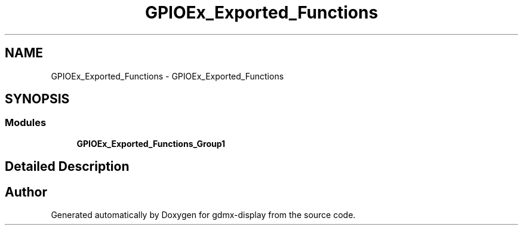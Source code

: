 .TH "GPIOEx_Exported_Functions" 3 "Mon May 24 2021" "gdmx-display" \" -*- nroff -*-
.ad l
.nh
.SH NAME
GPIOEx_Exported_Functions \- GPIOEx_Exported_Functions
.SH SYNOPSIS
.br
.PP
.SS "Modules"

.in +1c
.ti -1c
.RI "\fBGPIOEx_Exported_Functions_Group1\fP"
.br
.in -1c
.SH "Detailed Description"
.PP 

.SH "Author"
.PP 
Generated automatically by Doxygen for gdmx-display from the source code\&.

